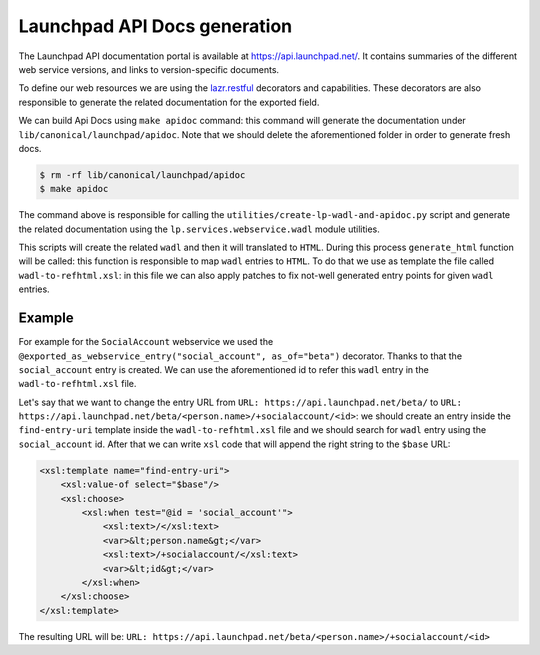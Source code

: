 Launchpad API Docs generation
=============================

The Launchpad API documentation portal is available at
`<https://api.launchpad.net/>`_. It contains summaries of the different
web service versions, and links to version-specific documents.

To define our web resources we are using the 
`lazr.restful <https://lazrrestful.readthedocs.io/en/latest/webservice-declarations.html>`_ 
decorators and capabilities. These decorators are also responsible to generate
the related documentation for the exported field.

We can build Api Docs using ``make apidoc`` command: this command will 
generate the documentation under ``lib/canonical/launchpad/apidoc``. 
Note that we should delete the aforementioned folder in order to generate
fresh docs. 

..  code-block:: bash

    $ rm -rf lib/canonical/launchpad/apidoc
    $ make apidoc

The command above is responsible for calling the 
``utilities/create-lp-wadl-and-apidoc.py`` script and generate the related
documentation using the ``lp.services.webservice.wadl`` module utilities.

This scripts will create the related ``wadl`` and then it will translated to
``HTML``. During this process ``generate_html`` function will be called: this
function is responsible to map ``wadl`` entries to ``HTML``.
To do that we use as template the file called ``wadl-to-refhtml.xsl``: in 
this file we can also apply patches to fix not-well generated entry points
for given ``wadl`` entries.

Example
~~~~~~~

For example for the ``SocialAccount`` webservice we used the
``@exported_as_webservice_entry("social_account", as_of="beta")`` decorator.
Thanks to that the ``social_account`` entry is created.
We can use the aforementioned id to refer this ``wadl`` entry in the ``wadl-to-refhtml.xsl`` file.

Let's say that we want to change the entry URL
from ``URL: https://api.launchpad.net/beta/``
to ``URL: https://api.launchpad.net/beta/<person.name>/+socialaccount/<id>``:
we should create an entry inside the ``find-entry-uri`` template inside the 
``wadl-to-refhtml.xsl`` file and we should search for ``wadl`` entry using the 
``social_account`` id. After that we can write ``xsl`` code that will append the
right string to the ``$base`` URL:

..  code-block:: html
    
    <xsl:template name="find-entry-uri">
        <xsl:value-of select="$base"/>
        <xsl:choose>
            <xsl:when test="@id = 'social_account'">
                <xsl:text>/</xsl:text>
                <var>&lt;person.name&gt;</var>
                <xsl:text>/+socialaccount/</xsl:text>
                <var>&lt;id&gt;</var>
            </xsl:when>
        </xsl:choose>
    </xsl:template>

The resulting URL will be: ``URL: https://api.launchpad.net/beta/<person.name>/+socialaccount/<id>``
